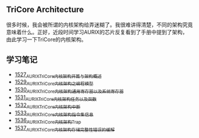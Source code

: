 ** TriCore Architecture
很多时候，我会被所谓的内核架构给弄迷糊了。我很难讲得清楚，不同的架构究竟意味着什么。正好，近段时间学习AURIX的芯片反复看到了手册中提到了架构，由此学习一下TriCore的内核架构。
** 学习笔记
- [[https://blog.csdn.net/grey_csdn/article/details/127937194][1527_AURIX_TriCore内核架构开篇与架构概述]]
- [[https://blog.csdn.net/grey_csdn/article/details/127957167][1529_AURIX_TriCore内核架构之编程模型]]
- [[https://blog.csdn.net/grey_csdn/article/details/127990356][1530_AURIX_TriCore内核架构_通用寄存器以及系统寄存器]]
- [[https://blog.csdn.net/grey_csdn/article/details/127993461][1531_AURIX_TriCore内核架构_任务以及函数]]
- [[https://blog.csdn.net/grey_csdn/article/details/128010737][1532_AURIX_TriCore内核架构_中断]]
- [[https://blog.csdn.net/grey_csdn/article/details/128031136][1533_AURIX_TriCore内核架构_指令集信息]]
- [[https://blog.csdn.net/grey_csdn/article/details/128065353][1536_AURIX_TriCore内核架构_Trap]]
- [[https://blog.csdn.net/grey_csdn/article/details/128086875][1537_AURIX_TriCore内核架构_存储完整性错误的缓解]]
